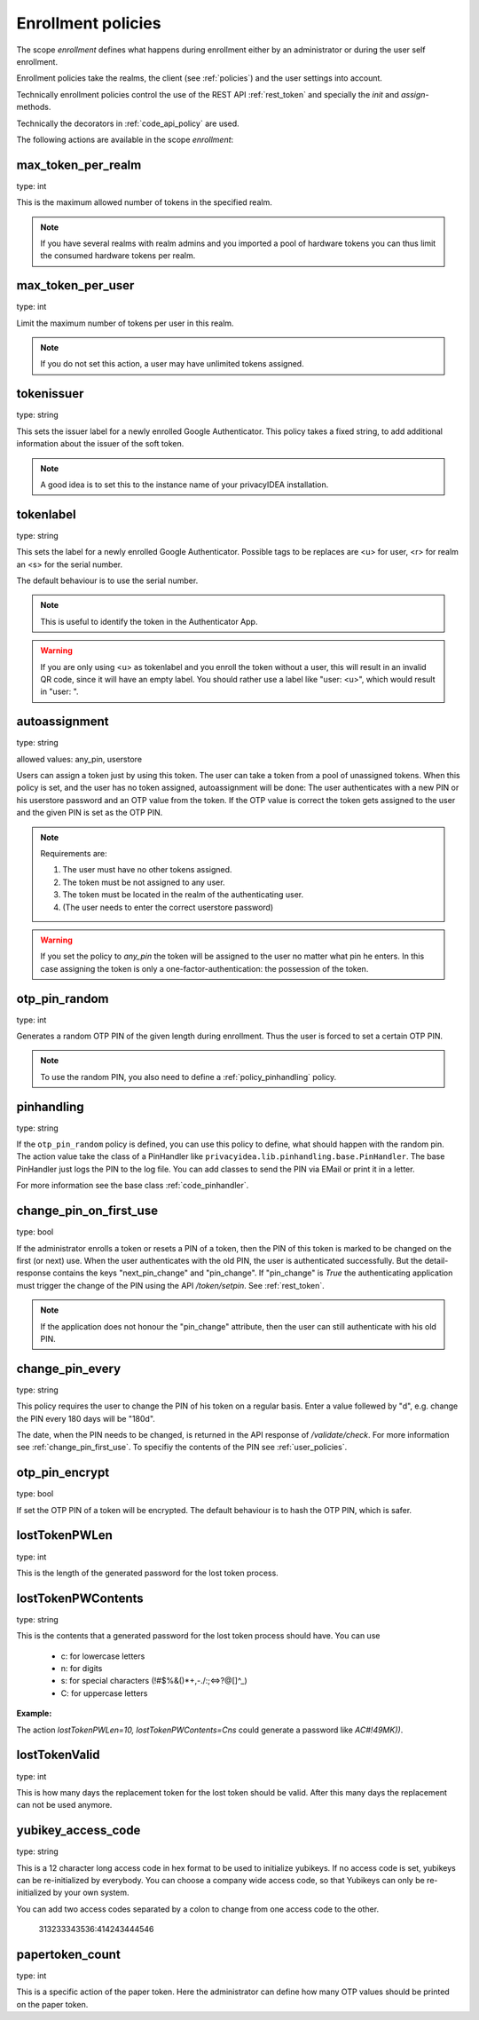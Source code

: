 .. _enrollment_policies:

Enrollment policies
-------------------

.. index:: enrollment policies

The scope *enrollment* defines what happens during enrollment
either by an administrator or during the user self enrollment.

Enrollment policies take the realms, the client (see :ref:`policies`)
and the user settings into account.

Technically enrollment policies control the use of the
REST API :ref:`rest_token` and specially the *init* and *assign*-methods.

Technically the decorators in :ref:`code_api_policy` are used.

The following actions are available in the scope 
*enrollment*:

max_token_per_realm
~~~~~~~~~~~~~~~~~~~

type: int

This is the maximum allowed number of tokens in the specified realm.

.. note:: If you have several realms with realm admins and you
   imported a pool of hardware tokens you can thus limit the
   consumed hardware tokens per realm.

max_token_per_user
~~~~~~~~~~~~~~~~~~

type: int

Limit the maximum number of tokens per user in this realm.

.. note:: If you do not set this action, a user may have
   unlimited tokens assigned.


tokenissuer
~~~~~~~~~~~

type: string

This sets the issuer label for a newly enrolled Google Authenticator.
This policy takes a fixed string, to add additional information about the
issuer of the soft token.

.. note:: A good idea is to set this to the instance name of your privacyIDEA
   installation.

tokenlabel
~~~~~~~~~~

type: string

This sets the label for a newly enrolled Google Authenticator.
Possible tags to be replaces are <u> for user, <r> for realm an
<s> for the serial number.

The default behaviour is to use the serial number.

.. note:: This is useful to identify the token in the Authenticator App.

.. warning:: If you are only using <u> as tokenlabel and you enroll the token
   without a user, this will result in an invalid QR code, since it will have
   an empty label. You should rather use a label like "user: <u>", which would
   result in "user: ".


.. _autoassignment:

autoassignment
~~~~~~~~~~~~~~

.. index:: autoassignment

type: string

allowed values: any_pin, userstore

Users can assign a token just by using this token. The user can take
a token from a pool of unassigned tokens. When this policy is set,
and the user has no token assigned, autoassignment will be done:
The user authenticates with a new PIN or his userstore password and an OTP
value from the token.
If the OTP value is correct the token gets assigned to the user and the given
PIN is set as the OTP PIN.

.. note:: Requirements are:

  1. The user must have no other tokens assigned.
  2. The token must be not assigned to any user.
  3. The token must be located in the realm of the authenticating user.
  4. (The user needs to enter the correct userstore password)

.. warning:: If you set the policy to *any_pin* the token will be assigned to
   the user no matter what pin he enters.
   In this case assigning the token is only a
   one-factor-authentication: the possession of the token.



otp_pin_random
~~~~~~~~~~~~~~

type: int

Generates a random OTP PIN of the given length during enrollment. Thus the user
is forced to set a certain OTP PIN.

.. note:: To use the random PIN, you also need to define a
   :ref:`policy_pinhandling` policy.

.. _policy_pinhandling:

pinhandling
~~~~~~~~~~~
.. index:: PinHandler

type: string

If the ``otp_pin_random`` policy is defined, you can use this policy to
define, what should happen with the random pin.
The action value take the class of a PinHandler like
``privacyidea.lib.pinhandling.base.PinHandler``.
The base PinHandler just logs the PIN to the log file. You can add classes to
send the PIN via EMail or print it in a letter.

For more information see the base class :ref:`code_pinhandler`.

.. _change_pin_first_use:

change_pin_on_first_use
~~~~~~~~~~~~~~~~~~~~~~~
.. index:: PIN policies, Change PIN

type: bool

If the administrator enrolls a token or resets a PIN of a token, then the PIN
of this token is marked to be changed on the first (or next) use.
When the user authenticates with the old PIN, the user is authenticated
successfully. But the detail-response contains the keys "next_pin_change" and
"pin_change". If "pin_change" is *True* the authenticating application must
trigger the change of the PIN using the API */token/setpin*. See
:ref:`rest_token`.

.. note:: If the application does not honour the "pin_change" attribute, then
   the user can still authenticate with his old PIN.

change_pin_every
~~~~~~~~~~~~~~~~
.. index:: PIN policies, Change PIN

type: string

This policy requires the user to change the PIN of his token on a regular
basis. Enter a value follewed by "d", e.g. change the PIN every 180 days will
be "180d".

The date, when the PIN needs to be changed, is returned in the API response
of */validate/check*. For more information see :ref:`change_pin_first_use`.
To specifiy the contents of the PIN see :ref:`user_policies`.

otp_pin_encrypt
~~~~~~~~~~~~~~~

type: bool

If set the OTP PIN of a token will be encrypted. The default
behaviour is to hash the OTP PIN, which is safer.


lostTokenPWLen
~~~~~~~~~~~~~~

.. index:: lost token

type: int

This is the length of the generated password for the lost token process.
 
lostTokenPWContents
~~~~~~~~~~~~~~~~~~~

type: string

This is the contents that a generated password for the lost token process
should have. You can use

 * c: for lowercase letters
 * n: for digits
 * s: for special characters (!#$%&()*+,-./:;<=>?@[]^_)
 * C: for uppercase letters

**Example:**

The action *lostTokenPWLen=10, lostTokenPWContents=Cns* could generate a
password like *AC#!49MK))*.

lostTokenValid
~~~~~~~~~~~~~~

type: int

This is how many days the replacement token for the lost token should 
be valid. After this many days the replacement can not be used anymore.

yubikey_access_code
~~~~~~~~~~~~~~~~~~~

type: string

This is a 12 character long access code in hex format to be used to initialize yubikeys. If
no access code is set, yubikeys can be re-initialized by everybody. You can choose
a company wide access code, so that Yubikeys can only be re-initialized by your own system.

You can add two access codes separated by a colon to change from one access code to the other.

   313233343536:414243444546


papertoken_count
~~~~~~~~~~~~~~~~

type: int

This is a specific action of the paper token. Here the administrator can
define how many OTP values should be printed on the paper token.

